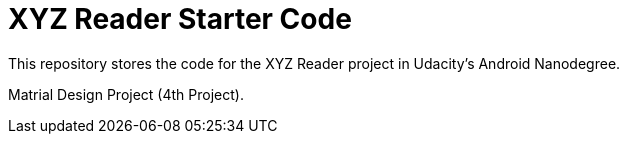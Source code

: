 = XYZ Reader Starter Code

This repository stores the code for the XYZ Reader project in Udacity's Android Nanodegree.

Matrial Design Project (4th Project).
